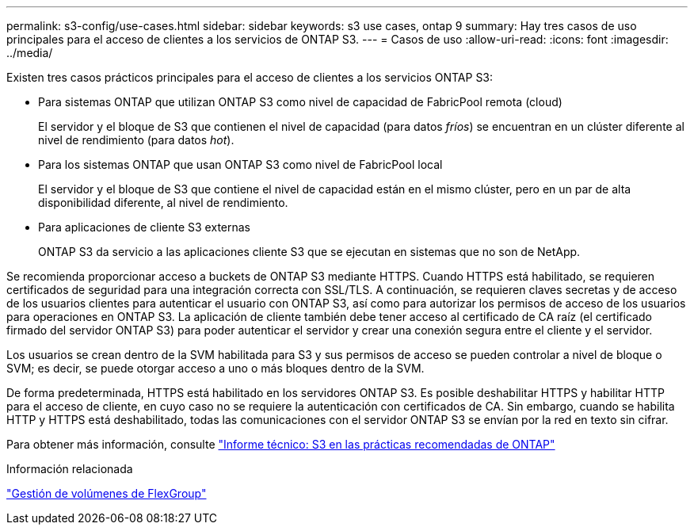 ---
permalink: s3-config/use-cases.html 
sidebar: sidebar 
keywords: s3 use cases, ontap 9 
summary: Hay tres casos de uso principales para el acceso de clientes a los servicios de ONTAP S3. 
---
= Casos de uso
:allow-uri-read: 
:icons: font
:imagesdir: ../media/


[role="lead"]
Existen tres casos prácticos principales para el acceso de clientes a los servicios ONTAP S3:

* Para sistemas ONTAP que utilizan ONTAP S3 como nivel de capacidad de FabricPool remota (cloud)
+
El servidor y el bloque de S3 que contienen el nivel de capacidad (para datos _fríos_) se encuentran en un clúster diferente al nivel de rendimiento (para datos _hot_).

* Para los sistemas ONTAP que usan ONTAP S3 como nivel de FabricPool local
+
El servidor y el bloque de S3 que contiene el nivel de capacidad están en el mismo clúster, pero en un par de alta disponibilidad diferente, al nivel de rendimiento.

* Para aplicaciones de cliente S3 externas
+
ONTAP S3 da servicio a las aplicaciones cliente S3 que se ejecutan en sistemas que no son de NetApp.



Se recomienda proporcionar acceso a buckets de ONTAP S3 mediante HTTPS. Cuando HTTPS está habilitado, se requieren certificados de seguridad para una integración correcta con SSL/TLS. A continuación, se requieren claves secretas y de acceso de los usuarios clientes para autenticar el usuario con ONTAP S3, así como para autorizar los permisos de acceso de los usuarios para operaciones en ONTAP S3. La aplicación de cliente también debe tener acceso al certificado de CA raíz (el certificado firmado del servidor ONTAP S3) para poder autenticar el servidor y crear una conexión segura entre el cliente y el servidor.

Los usuarios se crean dentro de la SVM habilitada para S3 y sus permisos de acceso se pueden controlar a nivel de bloque o SVM; es decir, se puede otorgar acceso a uno o más bloques dentro de la SVM.

De forma predeterminada, HTTPS está habilitado en los servidores ONTAP S3. Es posible deshabilitar HTTPS y habilitar HTTP para el acceso de cliente, en cuyo caso no se requiere la autenticación con certificados de CA. Sin embargo, cuando se habilita HTTP y HTTPS está deshabilitado, todas las comunicaciones con el servidor ONTAP S3 se envían por la red en texto sin cifrar.

Para obtener más información, consulte https://www.netapp.com/pdf.html?item=/media/17219-tr4814pdf.pdf["Informe técnico: S3 en las prácticas recomendadas de ONTAP"]

.Información relacionada
link:../flexgroup/index.html["Gestión de volúmenes de FlexGroup"]
